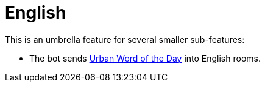 = English

This is an umbrella feature for several smaller sub-features:

* The bot sends https://www.urbandictionary.com[Urban Word of the Day] into English rooms.
